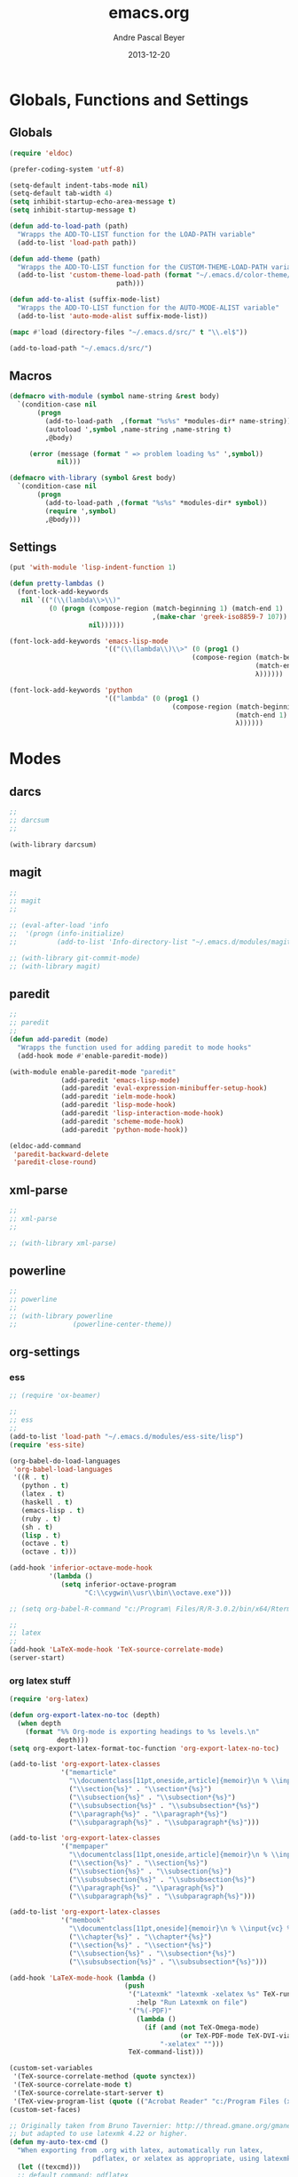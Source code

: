 #+TITLE: emacs.org
#+AUTHOR: Andre Pascal Beyer
#+DATE: 2013-12-20

* Globals, Functions and Settings
** Globals
#+begin_src emacs-lisp :tangle emacs.el
(require 'eldoc)

(prefer-coding-system 'utf-8)

(setq-default indent-tabs-mode nil)
(setq-default tab-width 4)
(setq inhibit-startup-echo-area-message t)
(setq inhibit-startup-message t)

(defun add-to-load-path (path)
  "Wrapps the ADD-TO-LIST function for the LOAD-PATH variable"
  (add-to-list 'load-path path))

(defun add-theme (path)
  "Wrapps the ADD-TO-LIST function for the CUSTOM-THEME-LOAD-PATH variable"
  (add-to-list 'custom-theme-load-path (format "~/.emacs.d/color-theme/%s"
					       path)))

(defun add-to-alist (suffix-mode-list)
  "Wrapps the ADD-TO-LIST function for the AUTO-MODE-ALIST variable"
  (add-to-list 'auto-mode-alist suffix-mode-list))

(mapc #'load (directory-files "~/.emacs.d/src/" t "\\.el$"))

(add-to-load-path "~/.emacs.d/src/")
#+end_src
** Macros
#+begin_src emacs-lisp :tangle src/functions.el
(defmacro with-module (symbol name-string &rest body)
  `(condition-case nil
       (progn
         (add-to-load-path  ,(format "%s%s" *modules-dir* name-string))
         (autoload ',symbol ,name-string ,name-string t)
         ,@body)
     
     (error (message (format " => problem loading %s" ',symbol))
            nil)))

(defmacro with-library (symbol &rest body)
  `(condition-case nil
       (progn
         (add-to-load-path ,(format "%s%s" *modules-dir* symbol))
         (require ',symbol)
         ,@body)))
#+end_src
** Settings
#+begin_src emacs-lisp :tangle src/settings.el
(put 'with-module 'lisp-indent-function 1)

(defun pretty-lambdas ()
  (font-lock-add-keywords
   nil `(("(\\(lambda\\>\\)"
          (0 (progn (compose-region (match-beginning 1) (match-end 1)
                                    ,(make-char 'greek-iso8859-7 107))
                    nil))))))

(font-lock-add-keywords 'emacs-lisp-mode
                        '(("(\\(lambda\\)\\>" (0 (prog1 ()
                                              (compose-region (match-beginning 1)
                                                              (match-end 1)
                                                              λ))))))

(font-lock-add-keywords 'python
                        '(("lambda" (0 (prog1 ()
                                         (compose-region (match-beginning 1)
                                                         (match-end 1)
                                                         λ))))))
#+end_src
* Modes
** darcs
#+begin_src emacs-lisp :tangle src/modules.el
;;
;; darcsum
;;

(with-library darcsum)
#+end_src
** magit
#+begin_src emacs-lisp :tangle src/modules.el
;;
;; magit
;;

;; (eval-after-load 'info
;;  '(progn (info-initialize)
;;          (add-to-list 'Info-directory-list "~/.emacs.d/modules/magit/")))

;; (with-library git-commit-mode)
;; (with-library magit)

#+end_src
** paredit
#+begin_src emacs-lisp :tangle src/modules.el
;;
;; paredit
;;
(defun add-paredit (mode)
  "Wrapps the function used for adding paredit to mode hooks"
  (add-hook mode #'enable-paredit-mode))

(with-module enable-paredit-mode "paredit"
             (add-paredit 'emacs-lisp-mode)
             (add-paredit 'eval-expression-minibuffer-setup-hook)
             (add-paredit 'ielm-mode-hook)
             (add-paredit 'lisp-mode-hook)
             (add-paredit 'lisp-interaction-mode-hook)
             (add-paredit 'scheme-mode-hook)
             (add-paredit 'python-mode-hook))

(eldoc-add-command
 'paredit-backward-delete
 'paredit-close-round)

#+end_src
** xml-parse
#+begin_src emacs-lisp
;;
;; xml-parse
;;

;; (with-library xml-parse)

#+end_src
** powerline
#+begin_src emacs-lisp :tangle src/modules.el
;;
;; powerline
;;
;; (with-library powerline
;;              (powerline-center-theme))

#+end_src
** org-settings
*** ess
#+begin_src emacs-lisp :tangle src/myorg.el
;; (require 'ox-beamer)

;;
;; ess
;;
(add-to-list 'load-path "~/.emacs.d/modules/ess-site/lisp")
(require 'ess-site)

(org-babel-do-load-languages
 'org-babel-load-languages
 '((R . t)
   (python . t)
   (latex . t)
   (haskell . t)
   (emacs-lisp . t)
   (ruby . t)
   (sh . t)
   (lisp . t)
   (octave . t)
   (octave . t)))

(add-hook 'inferior-octave-mode-hook
          '(lambda ()
             (setq inferior-octave-program
                   "C:\\cygwin\\usr\\bin\\octave.exe")))

;; (setq org-babel-R-command "c:/Program\ Files/R/R-3.0.2/bin/x64/Rterm.exe --slave --no-save")

;;
;; latex
;;
(add-hook 'LaTeX-mode-hook 'TeX-source-correlate-mode)
(server-start)

#+end_src
*** org latex stuff
#+begin_src emacs-lisp :tangle src/myorg.el
(require 'org-latex)

(defun org-export-latex-no-toc (depth)  
  (when depth
    (format "%% Org-mode is exporting headings to %s levels.\n"
            depth)))
(setq org-export-latex-format-toc-function 'org-export-latex-no-toc)

(add-to-list 'org-export-latex-classes
             '("memarticle"
               "\\documentclass[11pt,oneside,article]{memoir}\n % \\input{vc} % vc package"
               ("\\section{%s}" . "\\section*{%s}")
               ("\\subsection{%s}" . "\\subsection*{%s}")
               ("\\subsubsection{%s}" . "\\subsubsection*{%s}")
               ("\\paragraph{%s}" . "\\paragraph*{%s}")
               ("\\subparagraph{%s}" . "\\subparagraph*{%s}")))

(add-to-list 'org-export-latex-classes
             '("mempaper"
               "\\documentclass[11pt,oneside,article]{memoir}\n % \\input{vc} % vc package"
               ("\\section{%s}" . "\\section{%s}")
               ("\\subsection{%s}" . "\\subsection{%s}")
               ("\\subsubsection{%s}" . "\\subsubsection{%s}")
               ("\\paragraph{%s}" . "\\paragraph{%s}")
               ("\\subparagraph{%s}" . "\\subparagraph{%s}")))
  
(add-to-list 'org-export-latex-classes
             '("membook"
               "\\documentclass[11pt,oneside]{memoir}\n % \\input{vc} % vc package"
               ("\\chapter{%s}" . "\\chapter*{%s}")
               ("\\section{%s}" . "\\section*{%s}")
               ("\\subsection{%s}" . "\\subsection*{%s}")
               ("\\subsubsection{%s}" . "\\subsubsection*{%s}")))

(add-hook 'LaTeX-mode-hook (lambda ()
                             (push 
                              '("Latexmk" "latexmk -xelatex %s" TeX-run-TeX nil t
                                :help "Run Latexmk on file")
                              '("%(-PDF)"
                                (lambda ()
                                  (if (and (not TeX-Omega-mode)
                                           (or TeX-PDF-mode TeX-DVI-via-PDFTeX))
                                      "-xelatex" "")))
                              TeX-command-list)))

(custom-set-variables
 '(TeX-source-correlate-method (quote synctex))
 '(TeX-source-correlate-mode t)
 '(TeX-source-correlate-start-server t)
 '(TeX-view-program-list (quote (("Acrobat Reader" "c:/Program Files (x86)/Adobe/Reader 11.0/Reader/AcroRd32.exe")))))
(custom-set-faces)

;; Originally taken from Bruno Tavernier: http://thread.gmane.org/gmane.emacs.orgmode/31150/focus=31432
;; but adapted to use latexmk 4.22 or higher.  
(defun my-auto-tex-cmd ()
  "When exporting from .org with latex, automatically run latex,
                     pdflatex, or xelatex as appropriate, using latexmk."
  (let ((texcmd)))
  ;; default command: pdflatex 
  (setq texcmd "latexmk -pdflatex -synctex=1 --shell-escape -pdf %f")        
  ;; pdflatex -> .pdf
  (if (string-match "LATEX_CMD: pdflatex" (buffer-string))
      (setq texcmd "latexmk -pdflatex -synctex=1 --shell-escape -pdf %f"))
  ;; xelatex -> .pdf
  (if (string-match "LATEX_CMD: xelatex" (buffer-string))
      (setq texcmd "latexmk -xelatex -synctex=1 --shell-escape -pdf %f"))
  ;; LaTeX compilation command
  (setq org-latex-to-pdf-process (list texcmd)))

(add-hook 'org-export-latex-after-initial-vars-hook 'my-auto-tex-cmd)
  
;; Default packages included in /every/ tex file, latex, pdflatex or xelatex
(setq org-export-latex-packages-alist
      '(("" "graphicx" t)
        ("" "longtable" nil)
        ("" "float" )))
  
;; Custom packages
(defun my-auto-tex-parameters ()
  "Automatically select the tex packages to include. See https://github.com/kjhealy/latex-custom-kjh for the support files included here."
  ;; default packages for ordinary latex or pdflatex export
  (setq org-export-latex-default-packages-alist
        '(("AUTO" "inputenc" t)
          ("minted,minion" "org-preamble-pdflatex" t)))        
  ;; Packages to include when xelatex is used
  (if (string-match "LATEX_CMD: xelatex" (buffer-string))
      (setq org-export-latex-default-packages-alist
            '(("minted" "org-preamble-xelatex" t) ))))

(add-hook 'org-export-latex-after-initial-vars-hook 'my-auto-tex-parameters)

(custom-set-variables
 ;; custom-set-variables was added by Custom.
 ;; If you edit it by hand, you could mess it up, so be careful.
 ;; Your init file should contain only one such instance.
 ;; If there is more than one, they won't work right.
 '(LaTeX-XeTeX-command "latexmk -xelatex -synctex=1")
 '(TeX-engine (quote xetex))
 ;; '(TeX-view-program-list (quote (("Skim" "/Applications/Skim.app/Contents/SharedSupport/displayline %n %o %b"))))
 ;; '(TeX-view-program-selection (quote (((output-dvi style-pstricks) "dvips and gv") (output-dvi "xdvi") (output-pdf "Skim") (output-html "xdg-open"))))
 '(show-paren-mode t)
 '(blink-cursor-mode t)
 '(text-mode-hook (quote (text-mode-hook-identify))))

#+end_src
*** paper
#+begin_src emacs-lisp :tangle src/myorg.el
;;;;;;;;;;;;;;;;;;;;;;;;;;;;;;;;;;;;;;;;
;; Reftex
;;;;;;;;;;;;;;;;;;;;;;;;;;;;;;;;;;;;;;;;
(require 'reftex)

(setq reftex-default-bibliography
      '("G:\\Dropbox\\literature\\master.bib"))
;; I only use this, because the former does not seem to work somehow
(setq reftex-bibliography-commands '("bibliography" "nobibliography" "addbibresource")) 

(defun org-mode-reftex-setup ()
  (load-library "reftex")
  (and (buffer-file-name) (file-exists-p (buffer-file-name))
       (progn
         ;; enable auto-revert-mode to update reftex when bibtex file changes on disk
         (global-auto-revert-mode t)
         (reftex-parse-all)
         ;; add a custom reftex cite format to insert links
         (reftex-set-cite-format
          '((?b . "[[bib:%l][%l-bib]]")
            (?p . "** [[papers:%l][%l]]: %t \n"))))))

(define-key org-mode-map (kbd "C-c )") 'reftex-citation)
(define-key org-mode-map (kbd "C-c (") 'org-reftex-citation)
(add-hook 'org-mode-hook 'org-mode-reftex-setup)

(setq org-link-abbrev-alist
      '(("bib" . "G:/Dropbox/literature/master.bib::%s")
        ("papers" . "G:/Dropbox/literature/papers/%s.pdf")))
;; adding auctex
(add-hook 'LaTeX-mode-hook 'turn-on-reftex)

(setq reftex-plug-inoto-AUCTeX t)
(setq TeX-auto-save t)
(setq TeX-parse-self t)
(setq-default TeX-master nil)
(add-hook 'LaTeX-mode-hook 'visual-line-mode)
(add-hook 'LaTeX-mode-hook 'flyspell-mode)
(add-hook 'LaTeX-mode-hook 'LaTeX-math-mode)
(add-hook 'LaTeX-mode-hook 'turn-on-reftex)
(setq reftex-plug-into-AUCTeX t)

;; Look
(add-hook 'latex-mode-hook 
          (lambda ()
            (set-face-attribute 'font-latex-sectioning-5-face nil :inherit nil :foreground "#b58900")
            (set-face-attribute 'font-latex-sectioning-0-face nil :height 3)
            (set-face-attribute 'font-latex-sectioning-1-face nil :height 2)
            (set-face-attribute 'font-latex-sectioning-2-face nil :height 1.5)
            (set-face-attribute 'font-latex-sectioning-3-face nil :height 1.2)
            (set-face-attribute 'font-latex-sectioning-4-face nil :height 1.0)))

 (add-hook 'org-mode-hook 
           (lambda ()
             (set-face-attribute 'org-level-1 nil :height 1.5)
             (set-face-attribute 'org-level-2 nil :height 1.2)
             (set-face-attribute 'org-level-3 nil :height 1.1)
             (set-face-attribute 'org-level-4 nil :height 1.1)
             (set-face-attribute 'org-level-5 nil :height 1.1)))
#+end_src

*** organize
#+begin_src emacs-lisp :tangle "src/organize.el"
;;
;; using org mode as organzier
;;
(add-to-alist '("\\.\\(org\\|org_archive\\)$" . org-mode))

(global-set-key "\C-cl" 'org-store-link)
(global-set-key "\C-ca" 'org-agenda)
(global-set-key "\C-cb" 'org-iswitchb)
(global-set-key "\C-cc" 'org-capture)

(defvar *todo* "~/planer/todo.org")
(defvar *notes* "~/planer/notes.org")
(defvar *calendar* "~/planer/calendar.org")

(setq org-agenda-files (list *todo* *calendar*))

(setq org-capture-templates
        '(("t" "Task" entry (file+headline *todo* "Inbox")
           "* TODO %? \n  %i" :clock-in t :clock-resume t)
          ("n" "Retailiate" entry (file+headline *todo* "Retailiate")
           "* LOOK %? \n  %i" :clock-in t :clock-resume t)
          ("r" "Read" entry (file+headline *todo* "Read")
           "* READ %? \n  %i" :clock-in t :clock-resume t)
          ("j" "Notes" entry (file+datatree *notes*)
           "* %?\nEntered on %U\n  %i")
          ("d" "Dates" entry (file+datatree *calendar*)
           "* DATE %? \n  %i" :clock-in t :clock-resume t)))

(setq org-hide-leading-stars 'hidestars)
(setq org-return-follows-link t)
(setq org-completion-use-ido t)
(setq org-refile-use-outline-path (quote file))
(setq org-outline-path-complete-in-steps t)
(setq org-log-done 'time)
(setq org-log-into-drawer t)
(setq org-drawers (quote ("PROPERTIES" "CLOCKTABLE" "LOGBOOK" "CLOCK")))
(setq org-use-fast-todo-selection t)
(setq org-todo-keywords
      '((sequence "TODO(t)" "STARTED(s!)" "FINISHED(s!)" "LOOK(n)" "SEEN(m!)" 
                  "READ(r)" "DONE(q!)" "DATE(d)" "DELEGATED(c)" "CANCELED(b)")))
(setq org-todo-keyword-faces
      '(("TODO"  . (:foreground "#b70101" :weight bold))
        ("STARTED"  . (:foreground "#b70101" :weight bold))
        ("LOOK"  . (:foreground "sienna" :weight bold))
        ("SEEN"  . (:foreground "blue" :weight bold))
        ("READ"  . (:foreground "orange" :weight bold))
        ("DATE"  . (:foreground "orange" :weight bold))
        ("DONE"  . (:foreground "forestgreen" :weight bold))
        ("DELEGATED"  . (:foreground "forestgreen" :weight bold))
        ("CANCELED"  . shadow)))

;;
;; agenda
;;
;;(add-hook 'org-agenda-mode-hook '(lambda () (h1-line-mode 1)))
(setq org-agenda-format-date 
 "%Y-%m-%d ---------------------------------------------------------------------")
(setq org-agenda-fontify-priorities 
      '((65 (:foreground "Red")) 
        (66 (:foreground "Blue")) 
        (67 (:foreground "Darkgreen"))))

(setq org-agenda-date-weekend '(:foreground "Yellow" :weight bold))

(setq org-agenda-skip-deadline-if-done t)
(setq org-agenda-skip-scheduled-if-done t)
(setq org-agenda-span 1)


#+end_src
<<<<<<< HEAD
*** mobile org
#+begin_src emacs-lisp :tangle src/myorg.el
;; Set to the location of your Org files on your local system
(setq org-directory "G:/Dropbox/org/org")
;; Set to <your Dropbox root directory>/MobileOrg.
(setq org-mobile-directory "G:/Dropbox/org/mobile")
;; Set to the files (or directory of files) you want sync'd
(setq org-agenda-files '("G:/Dropbox/org/org"))
;; Set to the name of the file where new notes will be stored
(setq org-mobile-inbox-for-pull "G:/Dropbox/org/org/from-mobile.org")

#+end_src
=======
>>>>>>> 079bf77578b43a40be91150b1d4527040bede17d
** languages
*** perl
#+begin_src emacs-lisp :tangle src/modules.el
;;
;; perl
;;

;; (with-library sepia
;;               (setq sepia-perl5lib (list (expand-file-name "~/.emacs.d/modules/sepia/lib")))
;;               (defalias 'perl-mode 'sepia-mode))

#+end_src
*** chicken
#+begin_src emacs-lisp :tangle src/modules.el
(require 'autoinsert)
(add-hook 'find-file-hooks 'auto-insert)

(setq auto-insert-alist
      '(("\\.scm" .
         (insert "#!/bin/sh\n# -*- scheme -*-\nexec csi -s $0 \"$@\"\n\n"))))

(setf scheme-program-name "csi")
#+end_src
*** haskell
#+begin_src emacs-lisp :tangle src/modules.el
;;
;; haskell mode
;;
(with-library haskell-mode
              (require 'haskell-mode-autoloads)
              (add-to-list 'Info-default-directory-list "~/.emacs.d/modules/haskell-mode/")

              (add-to-alist '("\\.\\(hs\\|lhs\\)$" . org-mode))

              (add-hook 'haskell-mode-hook 'turn-on-haskell-indent))


#+end_src
*** lisp
#+begin_src emacs-lisp :tangle src/modules.el
;;
;; lisp
;;
(setq inferior-lisp-program (case system-type
                                  ((windows-nt cygwin) "c:/ccl/wx86cl -K utf-8")))

#+end_src
*** clojure
#+begin_src emacs-lisp :tangle src/modules.el
;;
;; clojure
;;

(with-library clojure-mode
              (add-to-alist '("\\.\\(clj\\)$" . clojure-mode)))

;;
;; needed for cider
;;
(with-library epl)
(with-library dash)
(with-library pkg-info)

(with-library cider
              (add-hook 'cider-mode-hook 'cider-turn-on-eldoc-mode)
              (setq nrepl-hide-special-buffers t)
              (setq cider-repl-pop-to-buffer-on-connect nil)
              (setq cider-repl-results-prefix ";; => "))

#+end_src
*** julia
#+begin_src emacs-lisp :tangle src/modules.el
;;
;; julia
;;

(with-library julia-mode)

#+end_src

*** APL
#+begin_src emacs-lisp :tangle src/modules.el
;;
;; APL
;;

(add-to-list 'load-path "~/.emacs.d/modules/apl")

(when (require 'gnu-apl-mode nil t)
  (dolist (hook '(gnu-apl-mode-hook gnu-apl-interactive-mode-hook))
    (add-hook hook (lambda ()
                     (eldoc-mode)
                     (setq buffer-face-mode-face 'gnu-apl-default)
                     (buffer-face-mode))))
  (set-face-attribute 'gnu-apl-default nil
                      :family "DejaVu Sans Mono")
  (add-to-list 'auto-mode-alist '("\\.apl$" . gnu-apl-mode)))

(setq gnu-apl-show-keymap-on-startup t)

(add-hook 'gnu-apl-interactive-mode-hook 
          '(lambda ()
             (setq buffer-face-mode 'gnu-apl-default)
             (buffer-face-mode)))

#+end_src
** jedi
#+begin_src emacs-lisp :tangle src/modules.el
;;
;; jedi
;;

(with-library popup)
(with-library auto-complete)
(with-library ctable)
(with-library deferred)
(with-library epc)

(with-library jedi
              (add-hook 'python-mode-hook 'jedi:setup)
              (setq jedi:setup-keys t)
              (setq jedi:complet-on-dot t))
#+end_src

** iBuffer
#+begin_src emacs-lisp :tangle src/modules.el
;;;;
;;;; ibuffer
;;;;

(require 'ibuffer nil t)

(setq ibuffer-show-empty-filter-groups nil
      ibuffer-expert t)

(setq ibuffer-saved-filter-groups
      '(("default"
         ("elisp" (or (name . "\\.el$")
                      (mode . emacs-lisp-mode)))
         ("cl" (or (name . "\\.lisp$")
                   (name . "\\.asdf$")
                   (mode . lisp-mode)
                   (mode . slime-mode)))
         ("scheme" (or (name . "\\.scm$")
                       (mode . scheme-mode)
                       (mode . geiser-mode)))
         ("clojure" (or (name . "\\.clj$")
                        (mode . clojure-mode)))
         ("python" (or (name . "\\.py$")
                       (mode . python-mode)
                       (mode . python-2-mode)
                       (mode . python-3-mode)))
         ("ruby" (or (name . "\\.rb$")))
         ("perl" (mode . cperl-mode))
         ("shell" (or (name . "\\.sh$")
                      (name . "^\\.zshrc$")
                      (name . "^\\.profile")
                      (mode . shell-script-mode)))
         ("R" (name . "\\.R$"))
         ("julia" (name . "\\.jl$"))
         ("haskell" (or (name . "\\.hs$")
                        (mode . haskell-mode)))
         ("C" (or (name . "\\.c$")
                  (name . "\\.h$")
                  (mode . c-mode)))
         ("C++" (or (name . "\\.cpp$")
                    (name . "\\.hpp$")
                    (mode . c++-mode)))
         ("java" (or (name . "\\.java$")
                     (mode . java-mode)))
         ("css" (or (name . "\\.css$")
                    (mode . css-mode)))
         ("javascript" (or (name . "\\.js$")
                           (name . "\\.json$")
                           (mode . javascript-mode)
                           (mode . js2-mode)))
         ("tex" (or (name . "\\.tex$")
                    (mode . tex-mode)))
         ("org" (or (name . "\\.org$")
                    (mode . org-mode)))
         ("text" (or (name . "\\.txt$")
                     (mode . text-mode)))
         ("dired" (mode . dired-mode)))))

(add-hook 'ibuffer-mode-hook
          (lambda ()
            (ibuffer-switch-to-saved-filter-groups "default")
            (ibuffer-auto-mode 1)))

#+end_src
** org-settings
#+begin_src emacs-lisp :tangle src/myorg.el
;; (require 'ox-beamer)

;;
;; ess
;;
(add-to-list 'load-path "~/.emacs.d/modules/ess-site/lisp")

(require 'ess-site)

(setq  inferior-julia-program-name "/usr/bin/julia")

;; (org-babel-do-load-languages
;;   'org-babel-load-languages
;;   '((R . t)
;;     (python . t)
;;     (julia  . t)
;;     (octave . t)))

;; (setq org-babel-R-command "c:/Program\ Files/R/R-3.0.2/bin/x64/Rterm.exe --slave --no-save")

;;
;; latex
;;
(add-hook 'LaTeX-mode-hook 'TeX-source-correlate-mode)
(server-start)

(add-hook 'LaTeX-mode-hook (lambda ()
  (push 
    '("Latexmk" "latexmk -xelatex %s" TeX-run-TeX nil t
      :help "Run Latexmk on file")
    '("%(-PDF)"
      (lambda ()
        (if (and (not TeX-Omega-mode)
                 (or TeX-PDF-mode TeX-DVI-via-PDFTeX))
            "-xelatex" "")))
    TeX-command-list)))


(custom-set-variables
 '(TeX-source-correlate-method (quote synctex))
 '(TeX-source-correlate-mode t)
 '(TeX-source-correlate-start-server t)
 '(TeX-view-program-list (quote (("Acrobat Reader" "c:/Program Files (x86)/Adobe/Reader 11.0/Reader/AcroRd32.exe")))))
(custom-set-faces)

#+end_src
* Eyecandy
#+begin_src emacs-lisp :tangle "src/eyecandy.el"
;;
;; color theme
;;

;; (add-theme "sunburst")
;; (load-theme 'sunburst t)
;; (add-theme "monokai")
;; (load-theme 'monokai t)
(add-to-list 'load-path  "~/.emacs.d/color-theme/tomorrow")
(require 'color-theme-sanityinc-tomorrow)
(color-theme-sanityinc-tomorrow-bright)


;;
;; hud
;;
(menu-bar-mode 0)
(tool-bar-mode 0)
(scroll-bar-mode 0)
(global-visual-line-mode 1)
(show-paren-mode 1)
(global-hl-line-mode 1)
(setq inhibit-splash-screen t)
(setq visible-bell t)

;;
;; font
;;
(set-face-attribute 'default nil :font "Andale Mono-9")
;; (set-default-font "Droid Sans Mono-9")
#+end_src

* Tasks [0%]
** DONE [#A] haskell
** DONE [#A] darcs support?
   :LOGBOOK:
   - State "DONE"       from "READ"       [2014-05-27 Di 18:08]
   - State "SEEN"       from "LOOK"       [2014-05-27 Di 18:08]
   - State "FINISHED"   from "STARTED"    [2014-05-27 Di 18:08]
   - State "STARTED"    from "TODO"       [2014-05-27 Di 18:08]
   :END:
** TODO [#A] time stamp
** DONE [#A] perl mode
** TODO [#A] slime
** DONE [#C] clojure?
** TODO [#C] prolog
** TODO [#B] shen
